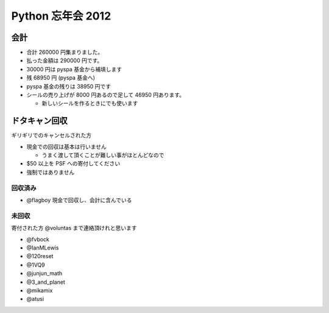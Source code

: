 ##################
Python 忘年会 2012
##################

会計
====

- 合計 260000 円集まりました。
- 払った金額は 290000 円です。
- 30000 円は pyspa 基金から補填します

- 残 68950 円 (pyspa 基金へ)

- pyspa 基金の残りは 38950 円です

- シールの売り上げが 8000 円あるので足して 46950 円あります。

  - 新しいシールを作るときにでも使います

ドタキャン回収
==============

ギリギリでのキャンセルされた方

- 現金での回収は基本は行いません

  - うまく渡して頂くことが難しい事がほとんどなので
- $50 以上を PSF への寄付してください
- 強制ではありません


回収済み
--------

- @flagboy 現金で回収し、会計に含んでいる

未回収
------

寄付された方 @voluntas まで連絡頂けれと思います

- @fvbock
- @IanMLewis
- @120reset
- @1VQ9
- @junjun_math
- @3_and_planet
- @mikamix
- @atusi
